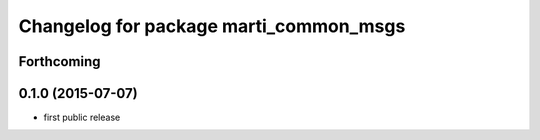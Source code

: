 ^^^^^^^^^^^^^^^^^^^^^^^^^^^^^^^^^^^^^^^
Changelog for package marti_common_msgs
^^^^^^^^^^^^^^^^^^^^^^^^^^^^^^^^^^^^^^^

Forthcoming
-----------

0.1.0 (2015-07-07)
------------------
* first public release
